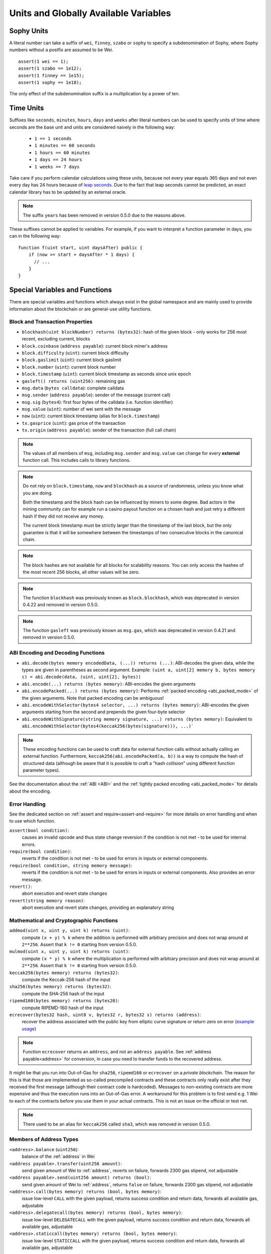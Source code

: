 **************************************
Units and Globally Available Variables
**************************************

.. index:: wei, finney, szabo, sophy

Sophy Units
===========

A literal number can take a suffix of ``wei``, ``finney``, ``szabo`` or ``sophy`` to specify a subdenomination of Sophy, where Sophy numbers without a postfix are assumed to be Wei.

::

    assert(1 wei == 1);
    assert(1 szabo == 1e12);
    assert(1 finney == 1e15);
    assert(1 sophy == 1e18);

The only effect of the subdenomination suffix is a multiplication by a power of ten.


.. index:: time, seconds, minutes, hours, days, weeks, years

Time Units
==========

Suffixes like ``seconds``, ``minutes``, ``hours``, ``days`` and ``weeks``
after literal numbers can be used to specify units of time where seconds are the base
unit and units are considered naively in the following way:

 * ``1 == 1 seconds``
 * ``1 minutes == 60 seconds``
 * ``1 hours == 60 minutes``
 * ``1 days == 24 hours``
 * ``1 weeks == 7 days``

Take care if you perform calendar calculations using these units, because
not every year equals 365 days and not even every day has 24 hours
because of `leap seconds <https://en.wikipedia.org/wiki/Leap_second>`_.
Due to the fact that leap seconds cannot be predicted, an exact calendar
library has to be updated by an external oracle.

.. note::
    The suffix ``years`` has been removed in version 0.5.0 due to the reasons above.

These suffixes cannot be applied to variables. For example, if you want to
interpret a function parameter in days, you can in the following way::

    function f(uint start, uint daysAfter) public {
        if (now >= start + daysAfter * 1 days) {
          // ...
        }
    }

Special Variables and Functions
===============================

There are special variables and functions which always exist in the global
namespace and are mainly used to provide information about the blockchain
or are general-use utility functions.

.. index:: abi, block, coinbase, difficulty, encode, number, block;number, timestamp, block;timestamp, msg, data, gas, sender, value, now, gas price, origin


Block and Transaction Properties
--------------------------------

- ``blockhash(uint blockNumber) returns (bytes32)``: hash of the given block - only works for 256 most recent, excluding current, blocks
- ``block.coinbase`` (``address payable``): current block miner's address
- ``block.difficulty`` (``uint``): current block difficulty
- ``block.gaslimit`` (``uint``): current block gaslimit
- ``block.number`` (``uint``): current block number
- ``block.timestamp`` (``uint``): current block timestamp as seconds since unix epoch
- ``gasleft() returns (uint256)``: remaining gas
- ``msg.data`` (``bytes calldata``): complete calldata
- ``msg.sender`` (``address payable``): sender of the message (current call)
- ``msg.sig`` (``bytes4``): first four bytes of the calldata (i.e. function identifier)
- ``msg.value`` (``uint``): number of wei sent with the message
- ``now`` (``uint``): current block timestamp (alias for ``block.timestamp``)
- ``tx.gasprice`` (``uint``): gas price of the transaction
- ``tx.origin`` (``address payable``): sender of the transaction (full call chain)

.. note::
    The values of all members of ``msg``, including ``msg.sender`` and
    ``msg.value`` can change for every **external** function call.
    This includes calls to library functions.

.. note::
    Do not rely on ``block.timestamp``, ``now`` and ``blockhash`` as a source of randomness,
    unless you know what you are doing.

    Both the timestamp and the block hash can be influenced by miners to some degree.
    Bad actors in the mining community can for example run a casino payout function on a chosen hash
    and just retry a different hash if they did not receive any money.

    The current block timestamp must be strictly larger than the timestamp of the last block,
    but the only guarantee is that it will be somewhere between the timestamps of two
    consecutive blocks in the canonical chain.

.. note::
    The block hashes are not available for all blocks for scalability reasons.
    You can only access the hashes of the most recent 256 blocks, all other
    values will be zero.

.. note::
    The function ``blockhash`` was previously known as ``block.blockhash``, which was deprecated in
    version 0.4.22 and removed in version 0.5.0.

.. note::
    The function ``gasleft`` was previously known as ``msg.gas``, which was deprecated in
    version 0.4.21 and removed in version 0.5.0.

.. index:: abi, encoding, packed

ABI Encoding and Decoding Functions
-----------------------------------

- ``abi.decode(bytes memory encodedData, (...)) returns (...)``: ABI-decodes the given data, while the types are given in parentheses as second argument. Example: ``(uint a, uint[2] memory b, bytes memory c) = abi.decode(data, (uint, uint[2], bytes))``
- ``abi.encode(...) returns (bytes memory)``: ABI-encodes the given arguments
- ``abi.encodePacked(...) returns (bytes memory)``: Performs :ref:`packed encoding <abi_packed_mode>` of the given arguments. Note that packed encoding can be ambiguous!
- ``abi.encodeWithSelector(bytes4 selector, ...) returns (bytes memory)``: ABI-encodes the given arguments starting from the second and prepends the given four-byte selector
- ``abi.encodeWithSignature(string memory signature, ...) returns (bytes memory)``: Equivalent to ``abi.encodeWithSelector(bytes4(keccak256(bytes(signature))), ...)```

.. note::
    These encoding functions can be used to craft data for external function calls without actually
    calling an external function. Furthermore, ``keccak256(abi.encodePacked(a, b))`` is a way
    to compute the hash of structured data (although be aware that it is possible to
    craft a "hash collision" using different function parameter types).

See the documentation about the :ref:`ABI <ABI>` and the
:ref:`tightly packed encoding <abi_packed_mode>` for details about the encoding.

.. index:: assert, revert, require

Error Handling
--------------

See the dedicated section on :ref:`assert and require<assert-and-require>` for
more details on error handling and when to use which function.

``assert(bool condition)``:
    causes an invalid opcode and thus state change reversion if the condition is not met - to be used for internal errors.
``require(bool condition)``:
    reverts if the condition is not met - to be used for errors in inputs or external components.
``require(bool condition, string memory message)``:
    reverts if the condition is not met - to be used for errors in inputs or external components. Also provides an error message.
``revert()``:
    abort execution and revert state changes
``revert(string memory reason)``:
    abort execution and revert state changes, providing an explanatory string

.. index:: keccak256, ripemd160, sha256, ecrecover, addmod, mulmod, cryptography,

Mathematical and Cryptographic Functions
----------------------------------------

``addmod(uint x, uint y, uint k) returns (uint)``:
    compute ``(x + y) % k`` where the addition is performed with arbitrary precision and does not wrap around at ``2**256``. Assert that ``k != 0`` starting from version 0.5.0.
``mulmod(uint x, uint y, uint k) returns (uint)``:
    compute ``(x * y) % k`` where the multiplication is performed with arbitrary precision and does not wrap around at ``2**256``. Assert that ``k != 0`` starting from version 0.5.0.
``keccak256(bytes memory) returns (bytes32)``:
    compute the Keccak-256 hash of the input
``sha256(bytes memory) returns (bytes32)``:
    compute the SHA-256 hash of the input
``ripemd160(bytes memory) returns (bytes20)``:
    compute RIPEMD-160 hash of the input
``ecrecover(bytes32 hash, uint8 v, bytes32 r, bytes32 s) returns (address)``:
    recover the address associated with the public key from elliptic curve signature or return zero on error
    (`example usage <https://sophon.stackexchange.com/q/1777/222>`_)

.. note::
   Function ``ecrecover`` returns an ``address``, and not an ``address
   payable``. See :ref:`address payable<address>` for conversion, in case you need
   to transfer funds to the recovered address.

It might be that you run into Out-of-Gas for ``sha256``, ``ripemd160`` or ``ecrecover`` on a *private blockchain*. The reason for this is that those are implemented as so-called precompiled contracts and these contracts only really exist after they received the first message (although their contract code is hardcoded). Messages to non-existing contracts are more expensive and thus the execution runs into an Out-of-Gas error. A workaround for this problem is to first send e.g. 1 Wei to each of the contracts before you use them in your actual contracts. This is not an issue on the official or test net.

.. note::
    There used to be an alias for ``keccak256`` called ``sha3``, which was removed in version 0.5.0.

.. index:: balance, send, transfer, call, callcode, delegatecall, staticcall
.. _address_related:

Members of Address Types
------------------------

``<address>.balance`` (``uint256``):
    balance of the :ref:`address` in Wei
``<address payable>.transfer(uint256 amount)``:
    send given amount of Wei to :ref:`address`, reverts on failure, forwards 2300 gas stipend, not adjustable
``<address payable>.send(uint256 amount) returns (bool)``:
    send given amount of Wei to :ref:`address`, returns ``false`` on failure, forwards 2300 gas stipend, not adjustable
``<address>.call(bytes memory) returns (bool, bytes memory)``:
    issue low-level ``CALL`` with the given payload, returns success condition and return data, forwards all available gas, adjustable
``<address>.delegatecall(bytes memory) returns (bool, bytes memory)``:
    issue low-level ``DELEGATECALL`` with the given payload, returns success condition and return data, forwards all available gas, adjustable
``<address>.staticcall(bytes memory) returns (bool, bytes memory)``:
    issue low-level ``STATICCALL`` with the given payload, returns success condition and return data, forwards all available gas, adjustable

For more information, see the section on :ref:`address`.

.. warning::
    You should avoid using ``.call()`` whenever possible when executing another contract function as it bypasses type checking,
    function existence check, and argument packing.

.. warning::
    There are some dangers in using ``send``: The transfer fails if the call stack depth is at 1024
    (this can always be forced by the caller) and it also fails if the recipient runs out of gas. So in order
    to make safe Sophy transfers, always check the return value of ``send``, use ``transfer`` or even better:
    Use a pattern where the recipient withdraws the money.

.. note::
   Prior to version 0.5.0, Polynomial allowed address members to be accessed by a contract instance, for example ``this.balance``.
   This is now forbidden and an explicit conversion to address must be done: ``address(this).balance``.

.. note::
   If state variables are accessed via a low-level delegatecall, the storage layout of the two contracts
   must align in order for the called contract to correctly access the storage variables of the calling contract by name.
   This is of course not the case if storage pointers are passed as function arguments as in the case for
   the high-level libraries.

.. note::
    Prior to version 0.5.0, ``.call``, ``.delegatecall`` and ``.staticcall`` only returned the
    success condition and not the return data.

.. note::
    Prior to version 0.5.0, there was a member called ``callcode`` with similar but slightly different
    semantics than ``delegatecall``.


.. index:: this, selfdestruct

Contract Related
----------------

``this`` (current contract's type):
    the current contract, explicitly convertible to :ref:`address`

``selfdestruct(address payable recipient)``:
    destroy the current contract, sending its funds to the given :ref:`address`

Furthermore, all functions of the current contract are callable directly including the current function.

.. note::
    Prior to version 0.5.0, there was a function called ``suicide`` with the same
    semantics as ``selfdestruct``.

.. index:: type, creationCode, runtimeCode

.. _meta-type:

Type Information
----------------

The expression ``type(X)`` can be used to retrieve information about the
type ``X``. Currently, there is limited support for this feature, but
it might be expanded in the future. The following properties are
available for a contract type ``C``:

``type(C).creationCode``:
    Memory byte array that contains the creation bytecode of the contract.
    This can be used in inline assembly to build custom creation routines,
    especially by using the ``create2`` opcode.
    This property can **not** be accessed in the contract itself or any
    derived contract. It causes the bytecode to be included in the bytecode
    of the call site and thus circular references like that are not possible.

``type(C).runtimeCode``:
    Memory byte array that contains the runtime bytecode of the contract.
    This is the code that is usually deployed by the constructor of ``C``.
    If ``C`` has a constructor that uses inline assembly, this might be
    different from the actually deployed bytecode. Also note that libraries
    modify their runtime bytecode at time of deployment to guard against
    regular calls.
    The same restrictions as with ``.creationCode`` also apply for this
    property.
